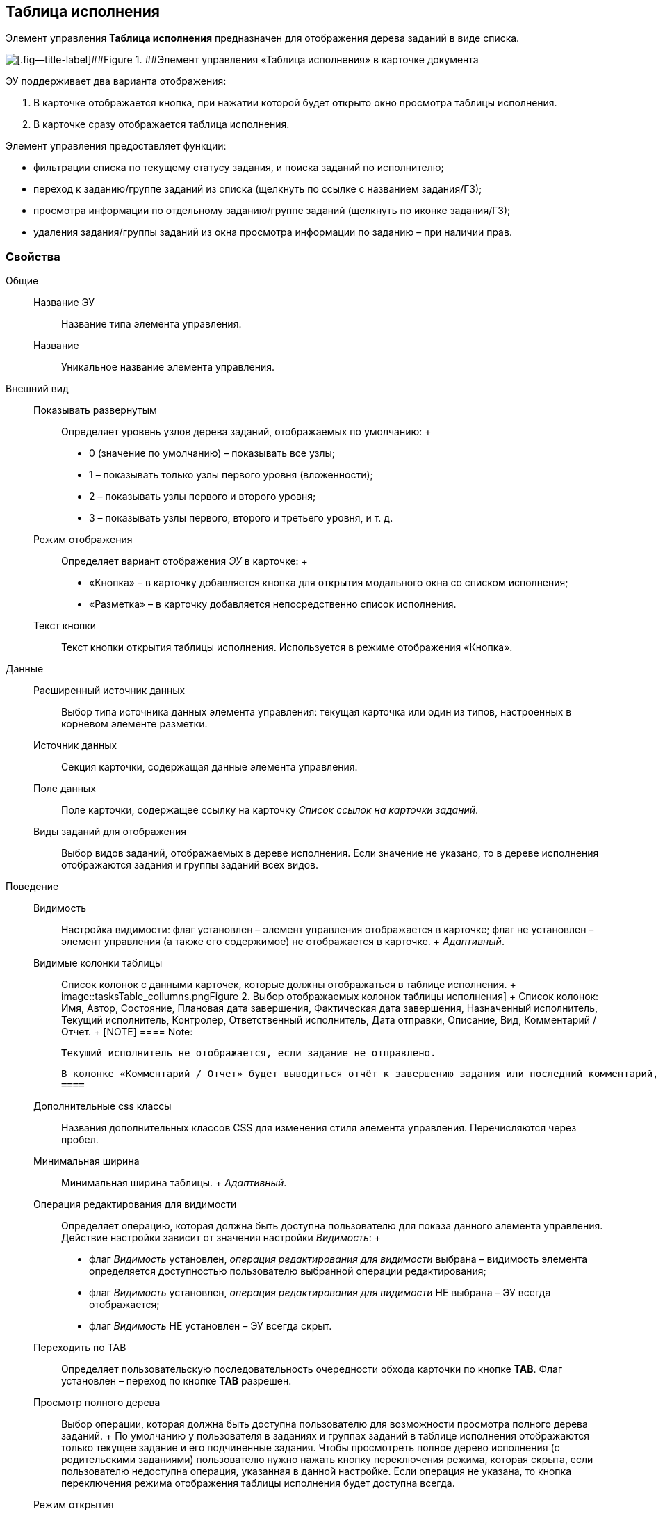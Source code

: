 
== Таблица исполнения

Элемент управления [.ph .uicontrol]*Таблица исполнения* предназначен для отображения дерева заданий в виде списка.

image::ct_tasktable_sample.png[[.fig--title-label]##Figure 1. ##Элемент управления «Таблица исполнения» в карточке документа]

ЭУ поддерживает два варианта отображения:

. В карточке отображается кнопка, при нажатии которой будет открыто окно просмотра таблицы исполнения.
. В карточке сразу отображается таблица исполнения.

Элемент управления предоставляет функции:

* фильтрации списка по текущему статусу задания, и поиска заданий по исполнителю;
* переход к заданию/группе заданий из списка (щелкнуть по ссылке с названием задания/ГЗ);
* просмотра информации по отдельному заданию/группе заданий (щелкнуть по иконке задания/ГЗ);
* удаления задания/группы заданий из окна просмотра информации по заданию – при наличии прав.

=== Свойства

Общие::
  Название ЭУ;;
    Название типа элемента управления.
  Название;;
    Уникальное название элемента управления.
Внешний вид::
  Показывать развернутым;;
    Определяет уровень узлов дерева заданий, отображаемых по умолчанию:
    +
    * 0 (значение по умолчанию) – показывать все узлы;
    * 1 – показывать только узлы первого уровня (вложенности);
    * 2 – показывать узлы первого и второго уровня;
    * 3 – показывать узлы первого, второго и третьего уровня, и т. д.
  Режим отображения;;
    Определяет вариант отображения [.dfn .term]_ЭУ_ в карточке:
    +
    * «Кнопка» – в карточку добавляется кнопка для открытия модального окна со списком исполнения;
    * «Разметка» – в карточку добавляется непосредственно список исполнения.
  Текст кнопки;;
    Текст кнопки открытия таблицы исполнения. Используется в режиме отображения «Кнопка».
Данные::
  Расширенный источник данных;;
    Выбор типа источника данных элемента управления: текущая карточка или один из типов, настроенных в корневом элементе разметки.
  Источник данных;;
    Секция карточки, содержащая данные элемента управления.
  Поле данных;;
    Поле карточки, содержащее ссылку на карточку [.dfn .term]_Список ссылок на карточки заданий_.
  Виды заданий для отображения;;
    Выбор видов заданий, отображаемых в дереве исполнения. Если значение не указано, то в дереве исполнения отображаются задания и группы заданий всех видов.
Поведение::
  Видимость;;
    Настройка видимости: флаг установлен – элемент управления отображается в карточке; флаг не установлен – элемент управления (а также его содержимое) не отображается в карточке.
    +
    [.dfn .term]_Адаптивный_.
  Видимые колонки таблицы;;
    Список колонок с данными карточек, которые должны отображаться в таблице исполнения.
    +
    image::tasksTable_collumns.png[[.fig--title-label]##Figure 2. ##Выбор отображаемых колонок таблицы исполнения]
    +
    Список колонок: Имя, Автор, Состояние, Плановая дата завершения, Фактическая дата завершения, Назначенный исполнитель, Текущий исполнитель, Контролер, Ответственный исполнитель, Дата отправки, Описание, Вид, Комментарий / Отчет.
    +
    [NOTE]
    ====
    [.note__title]#Note:#

    Текущий исполнитель не отображается, если задание не отправлено.

    В колонке «Комментарий / Отчет» будет выводиться отчёт к завершению задания или последний комментарий, если задание не завершено.
    ====
  Дополнительные css классы;;
    Названия дополнительных классов CSS для изменения стиля элемента управления. Перечисляются через пробел.
  Минимальная ширина;;
    Минимальная ширина таблицы.
    +
    [.dfn .term]_Адаптивный_.
  Операция редактирования для видимости;;
    Определяет операцию, которая должна быть доступна пользователю для показа данного элемента управления. Действие настройки зависит от значения настройки [.dfn .term]_Видимость_:
    +
    * флаг [.dfn .term]_Видимость_ установлен, [.dfn .term]_операция редактирования для видимости_ выбрана – видимость элемента определяется доступностью пользователю выбранной операции редактирования;
    * флаг [.dfn .term]_Видимость_ установлен, [.dfn .term]_операция редактирования для видимости_ НЕ выбрана – ЭУ всегда отображается;
    * флаг [.dfn .term]_Видимость_ НЕ установлен – ЭУ всегда скрыт.
  Переходить по TAB;;
    Определяет пользовательскую последовательность очередности обхода карточки по кнопке [.ph .uicontrol]*TAB*. Флаг установлен – переход по кнопке [.ph .uicontrol]*TAB* разрешен.
  Просмотр полного дерева;;
    Выбор операции, которая должна быть доступна пользователю для возможности просмотра полного дерева заданий.
    +
    По умолчанию у пользователя в заданиях и группах заданий в таблице исполнения отображаются только текущее задание и его подчиненные задания. Чтобы просмотреть полное дерево исполнения (с родительскими заданиями) пользователю нужно нажать кнопку переключения режима, которая скрыта, если пользователю недоступна операция, указанная в данной настройке. Если операция не указана, то кнопка переключения режима отображения таблицы исполнения будет доступна всегда.
  Режим открытия;;
    Определяет способ открытия ссылки:
    +
    * «Текущая вкладка» – ссылка будет открыта в текущей вкладке;
    * «Новая вкладка» – ссылка будет открыта в новой вкладке;
    * «Новое окно браузера» – ссылка будет открыта в новом окне веб-браузера.
  Режим отображения группы из 1 задания;;
    Определяет вариант отображения в таблице исполнения группы заданий, содержащей единственное задание:
    +
    * «Отображать оба» (значение по умолчанию) – должна быть показаны группа заданий и её единственное задание;
    * «Группа» – должна отображаться только группа заданий;
    * «Задание» – должно отображаться только задание группы.
  Стандартный css класс;;
    Название CSS класса, в котором определен стандартный стиль элемента управления.
События::
  Перед удалением строки;;
    Вызывается при использовании функции удаления задания/группы заданий.
  После удаления строки;;
    Вызывается после удаления задания/группы заданий.
  При наведении курсора;;
    Вызывается при входе курсора мыши в область элемента управления.
  При отведении курсора;;
    Вызывается, когда курсор мыши покидает область элемента управления.
  При щелчке;;
    Вызывается при щелчке мыши по любой области элемента управления.

